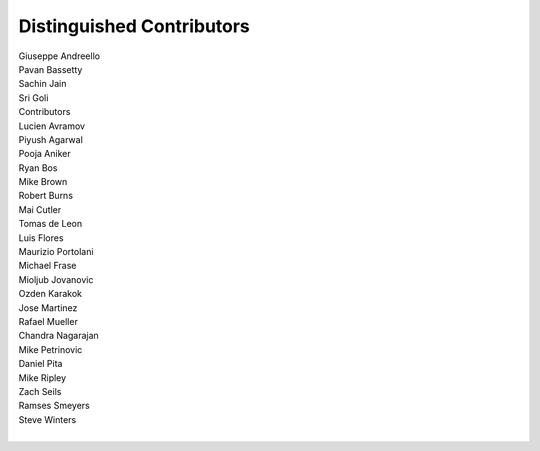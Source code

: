 Distinguished Contributors
==========================

|     Giuseppe Andreello
|     Pavan Bassetty
|     Sachin Jain
|     Sri Goli
|     Contributors
|     Lucien Avramov
|     Piyush Agarwal
|     Pooja Aniker
|     Ryan Bos
|     Mike Brown
|     Robert Burns
|     Mai Cutler
|     Tomas de Leon
|     Luis Flores
|     Maurizio Portolani
|     Michael Frase
|     Mioljub Jovanovic
|     Ozden Karakok
|     Jose Martinez
|     Rafael Mueller
|     Chandra Nagarajan
|     Mike Petrinovic
|     Daniel Pita
|     Mike Ripley
|     Zach Seils
|     Ramses Smeyers
|     Steve Winters
|
